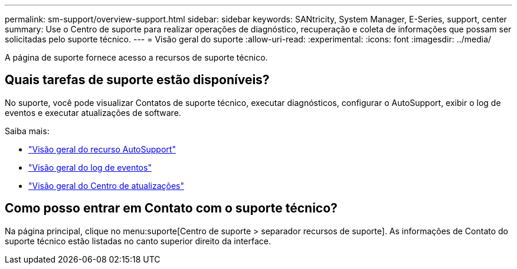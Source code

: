 ---
permalink: sm-support/overview-support.html 
sidebar: sidebar 
keywords: SANtricity, System Manager, E-Series, support, center 
summary: Use o Centro de suporte para realizar operações de diagnóstico, recuperação e coleta de informações que possam ser solicitadas pelo suporte técnico. 
---
= Visão geral do suporte
:allow-uri-read: 
:experimental: 
:icons: font
:imagesdir: ../media/


[role="lead"]
A página de suporte fornece acesso a recursos de suporte técnico.



== Quais tarefas de suporte estão disponíveis?

No suporte, você pode visualizar Contatos de suporte técnico, executar diagnósticos, configurar o AutoSupport, exibir o log de eventos e executar atualizações de software.

Saiba mais:

* link:autosupport-feature-overview.html["Visão geral do recurso AutoSupport"]
* link:overview-event-log.html["Visão geral do log de eventos"]
* link:overview-upgrade-center.html["Visão geral do Centro de atualizações"]




== Como posso entrar em Contato com o suporte técnico?

Na página principal, clique no menu:suporte[Centro de suporte > separador recursos de suporte]. As informações de Contato do suporte técnico estão listadas no canto superior direito da interface.
